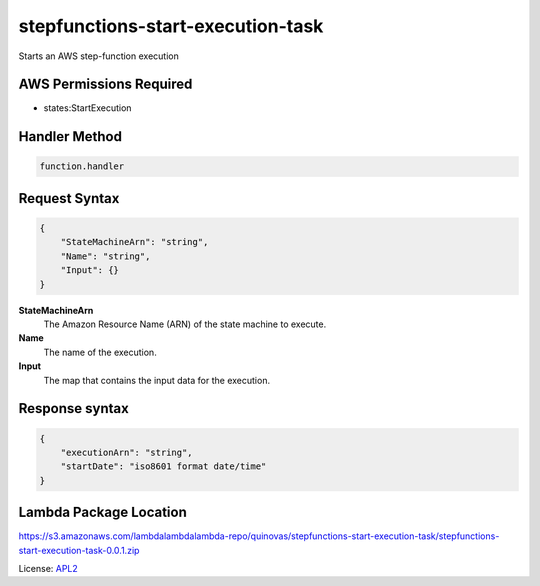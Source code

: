 ============================
stepfunctions-start-execution-task
============================

.. _APL2: http://www.apache.org/licenses/LICENSE-2.0.txt

Starts an AWS step-function execution

AWS Permissions Required
------------------------
- states:StartExecution

Handler Method
--------------
.. code::

  function.handler

Request Syntax
--------------
.. code::

  {
      "StateMachineArn": "string",
      "Name": "string",
      "Input": {}
  }

**StateMachineArn**
  The Amazon Resource Name (ARN) of the state
  machine to execute.
**Name**
  The name of the execution.
**Input**
  The map that contains the input data for the execution.

Response syntax
---------------
.. code::

  {
      "executionArn": "string",
      "startDate": "iso8601 format date/time"
  }

Lambda Package Location
-----------------------
https://s3.amazonaws.com/lambdalambdalambda-repo/quinovas/stepfunctions-start-execution-task/stepfunctions-start-execution-task-0.0.1.zip

License: `APL2`_
